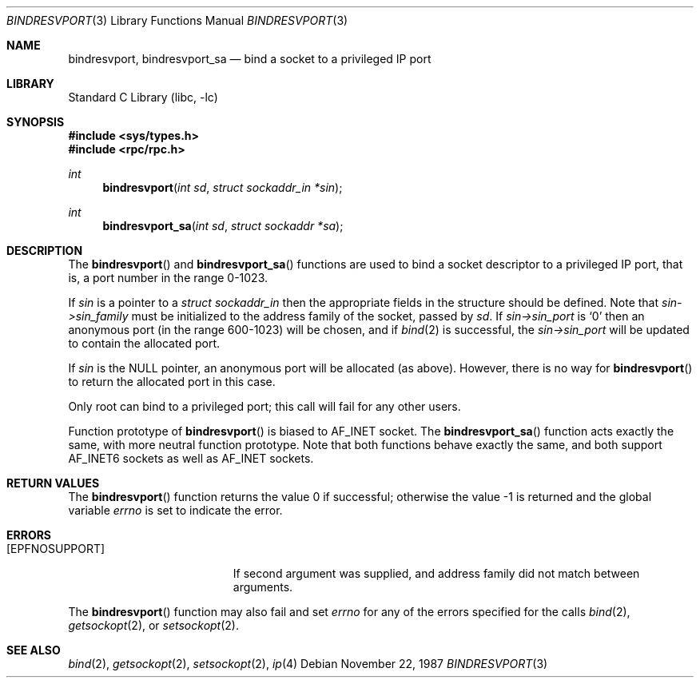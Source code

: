 .\" @(#)bindresvport.3n	2.2 88/08/02 4.0 RPCSRC; from 1.7 88/03/14 SMI
.\" $NetBSD: bindresvport.3,v 1.8 2000/07/05 15:45:33 msaitoh Exp $
.\" $FreeBSD: releng/12.0/lib/libc/rpc/bindresvport.3 108037 2002-12-18 12:45:11Z ru $
.\"
.Dd November 22, 1987
.Dt BINDRESVPORT 3
.Os
.Sh NAME
.Nm bindresvport ,
.Nm bindresvport_sa
.Nd bind a socket to a privileged IP port
.Sh LIBRARY
.Lb libc
.Sh SYNOPSIS
.In sys/types.h
.In rpc/rpc.h
.Ft int
.Fn bindresvport "int sd" "struct sockaddr_in *sin"
.Ft int
.Fn bindresvport_sa "int sd" "struct sockaddr *sa"
.Sh DESCRIPTION
The
.Fn bindresvport
and
.Fn bindresvport_sa
functions
are used to bind a socket descriptor to a privileged
.Tn IP
port, that is, a
port number in the range 0-1023.
.Pp
If
.Fa sin
is a pointer to a
.Ft "struct sockaddr_in"
then the appropriate fields in the structure should be defined.
Note that
.Fa sin->sin_family
must be initialized to the address family of the socket, passed by
.Fa sd .
If
.Fa sin->sin_port
is
.Sq 0
then an anonymous port (in the range 600-1023) will be
chosen, and if
.Xr bind 2
is successful, the
.Fa sin->sin_port
will be updated to contain the allocated port.
.Pp
If
.Fa sin
is the
.Dv NULL
pointer,
an anonymous port will be allocated (as above).
However, there is no way for
.Fn bindresvport
to return the allocated port in this case.
.Pp
Only root can bind to a privileged port; this call will fail for any
other users.
.Pp
Function prototype of
.Fn bindresvport
is biased to
.Dv AF_INET
socket.
The
.Fn bindresvport_sa
function
acts exactly the same, with more neutral function prototype.
Note that both functions behave exactly the same, and
both support
.Dv AF_INET6
sockets as well as
.Dv AF_INET
sockets.
.Sh RETURN VALUES
.Rv -std bindresvport
.Sh ERRORS
.Bl -tag -width Er
.It Bq Er EPFNOSUPPORT
If second argument was supplied,
and address family did not match between arguments.
.El
.Pp
The
.Fn bindresvport
function
may also fail and set
.Va errno
for any of the errors specified for the calls
.Xr bind 2 ,
.Xr getsockopt 2 ,
or
.Xr setsockopt 2 .
.Sh SEE ALSO
.Xr bind 2 ,
.Xr getsockopt 2 ,
.Xr setsockopt 2 ,
.Xr ip 4

